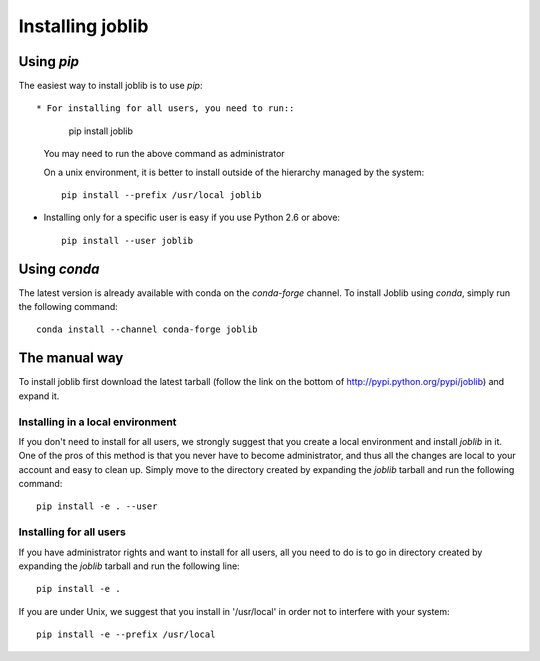 Installing joblib
===================

Using `pip`
-----------

The easiest way to install joblib is to use `pip`::

* For installing for all users, you need to run::

    pip install joblib

  You may need to run the above command as administrator

  On a unix environment, it is better to install outside of the hierarchy
  managed by the system::

    pip install --prefix /usr/local joblib

* Installing only for a specific user is easy if you use Python 2.6 or
  above::

    pip install --user joblib

Using `conda`
-------------

The latest version is already available with conda on the `conda-forge`
channel.
To install Joblib using `conda`, simply run the following command::

    conda install --channel conda-forge joblib

The manual way
---------------

To install joblib first download the latest tarball (follow the link on
the bottom of http://pypi.python.org/pypi/joblib) and expand it.

Installing in a local environment
..................................

If you don't need to install for all users, we strongly suggest that you
create a local environment and install `joblib` in it. One of the pros of
this method is that you never have to become administrator, and thus all
the changes are local to your account and easy to clean up.
Simply move to the directory created by expanding the `joblib` tarball
and run the following command::

    pip install -e . --user

Installing for all users
........................

If you have administrator rights and want to install for all users, all
you need to do is to go in directory created by expanding the `joblib`
tarball and run the following line::

    pip install -e .

If you are under Unix, we suggest that you install in '/usr/local' in
order not to interfere with your system::

    pip install -e --prefix /usr/local
